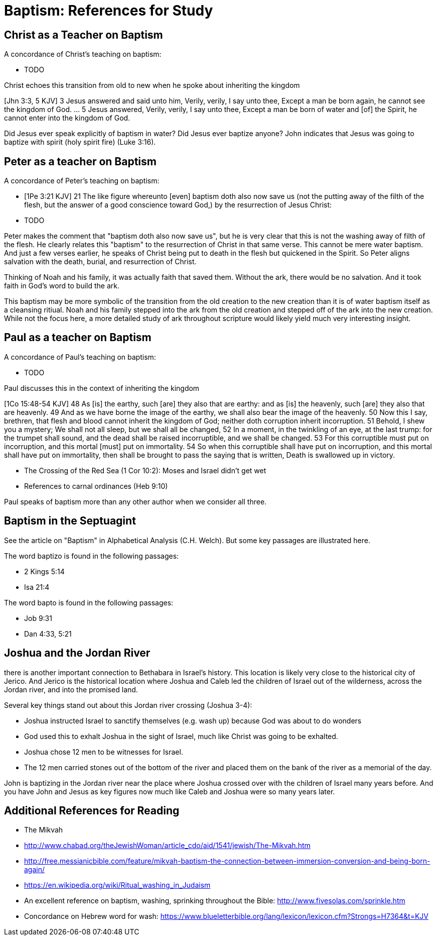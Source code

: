 Baptism: References for Study
=============================

Christ as a Teacher on Baptism
------------------------------

A concordance of Christ's teaching on baptism:

- TODO

Christ echoes this transition from old to new when he spoke about inheriting the kingdom

[Jhn 3:3, 5 KJV] 3 Jesus answered and said unto him, Verily, verily, I say unto thee, Except a man be born again, he cannot see the kingdom of God. ... 5 Jesus answered, Verily, verily, I say unto thee, Except a man be born of water and [of] the Spirit, he cannot enter into the kingdom of God.

Did Jesus ever speak explicitly of baptism in water?
Did Jesus ever baptize anyone?
John indicates that Jesus was going to baptize with spirit (holy spirit fire) (Luke 3:16).

Peter as a teacher on Baptism
-----------------------------

A concordance of Peter's teaching on baptism:

- [1Pe 3:21 KJV] 21 The like figure whereunto [even] baptism doth also now save us (not the putting away of the filth of the flesh, but the answer of a good conscience toward God,) by the resurrection of Jesus Christ:
- TODO

Peter makes the comment that "baptism doth also now save us", but he is very clear that this is not the washing away of filth of the flesh.
He clearly relates this "baptism" to the resurrection of Christ in that same verse.
This cannot be mere water baptism.
And just a few verses earlier, he speaks of Christ being put to death in the flesh but quickened in the Spirit.
So Peter aligns salvation with the death, burial, and resurrection of Christ.

Thinking of Noah and his family, it was actually faith that saved them.
Without the ark, there would be no salvation.
And it took faith in God's word to build the ark.

This baptism may be more symbolic of the transition from the old creation to the new creation than it is of water baptism itself as a cleansing ritiual.
Noah and his family stepped into the ark from the old creation and stepped off of the ark into the new creation.
While not the focus here, a more detailed study of ark throughout scripture would likely yield much very interesting insight.

Paul as a teacher on Baptism
----------------------------

A concordance of Paul's teaching on baptism:

- TODO

Paul discusses this in the context of inheriting the kingdom

[1Co 15:48-54 KJV] 48 As [is] the earthy, such [are] they also that are earthy: and as [is] the heavenly, such [are] they also that are heavenly. 49 And as we have borne the image of the earthy, we shall also bear the image of the heavenly. 50 Now this I say, brethren, that flesh and blood cannot inherit the kingdom of God; neither doth corruption inherit incorruption. 51 Behold, I shew you a mystery; We shall not all sleep, but we shall all be changed, 52 In a moment, in the twinkling of an eye, at the last trump: for the trumpet shall sound, and the dead shall be raised incorruptible, and we shall be changed. 53 For this corruptible must put on incorruption, and this mortal [must] put on immortality. 54 So when this corruptible shall have put on incorruption, and this mortal shall have put on immortality, then shall be brought to pass the saying that is written, Death is swallowed up in victory.

- The Crossing of the Red Sea (1 Cor 10:2): Moses and Israel didn't get wet
- References to carnal ordinances (Heb 9:10)

Paul speaks of baptism more than any other author when we consider all three.

Baptism in the Septuagint
-------------------------

See the article on "Baptism" in Alphabetical Analysis (C.H. Welch).
But some key passages are illustrated here.

The word baptizo is found in the following passages:

- 2 Kings 5:14
- Isa 21:4

The word bapto is found in the following passages:

- Job 9:31
- Dan 4:33, 5:21

Joshua and the Jordan River
---------------------------

there is another important connection to Bethabara in Israel's history.
This location is likely very close to the historical city of Jerico.
And Jerico is the historical location where Joshua and Caleb led the children of Israel out of the wilderness, across the Jordan river, and into the promised land.

Several key things stand out about this Jordan river crossing (Joshua 3-4):

- Joshua instructed Israel to sanctify themselves (e.g. wash up) because God was about to do wonders
- God used this to exhalt Joshua in the sight of Israel, much like Christ was going to be exhalted.
- Joshua chose 12 men to be witnesses for Israel.
- The 12 men carried stones out of the bottom of the river and placed them on the bank of the river as a memorial of the day.

John is baptizing in the Jordan river near the place where Joshua crossed over with the children of Israel many years before.
And you have John and Jesus as key figures now much like Caleb and Joshua were so many years later.

Additional References for Reading
---------------------------------

- The Mikvah

    - http://www.chabad.org/theJewishWoman/article_cdo/aid/1541/jewish/The-Mikvah.htm
    - http://free.messianicbible.com/feature/mikvah-baptism-the-connection-between-immersion-conversion-and-being-born-again/
    - https://en.wikipedia.org/wiki/Ritual_washing_in_Judaism

- An excellent reference on baptism, washing, sprinking throughout the Bible: http://www.fivesolas.com/sprinkle.htm

- Concordance on Hebrew word for wash: https://www.blueletterbible.org/lang/lexicon/lexicon.cfm?Strongs=H7364&t=KJV

